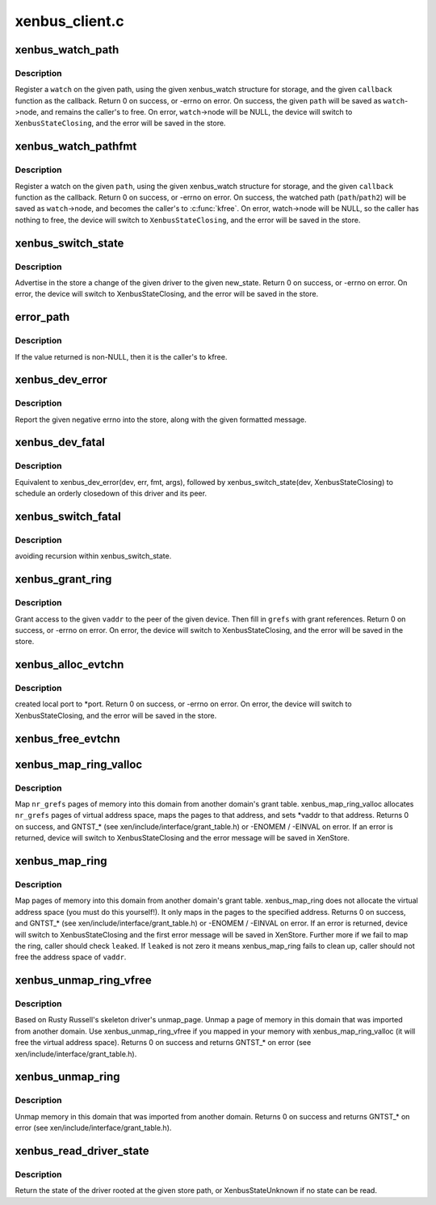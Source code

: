 .. -*- coding: utf-8; mode: rst -*-

===============
xenbus_client.c
===============


.. _`xenbus_watch_path`:

xenbus_watch_path
=================

.. c:function:: int xenbus_watch_path (struct xenbus_device *dev, const char *path, struct xenbus_watch *watch, void (*callback) (struct xenbus_watch *, const char **, unsigned int)

    register a watch

    :param struct xenbus_device \*dev:
        xenbus device

    :param const char \*path:
        path to watch

    :param struct xenbus_watch \*watch:
        watch to register

    :param void (\*callback) (struct xenbus_watch \*, const char \*\*, unsigned int):
        callback to register



.. _`xenbus_watch_path.description`:

Description
-----------

Register a ``watch`` on the given path, using the given xenbus_watch structure
for storage, and the given ``callback`` function as the callback.  Return 0 on
success, or -errno on error.  On success, the given ``path`` will be saved as
``watch``\ ->node, and remains the caller's to free.  On error, ``watch``\ ->node will
be NULL, the device will switch to ``XenbusStateClosing``\ , and the error will
be saved in the store.



.. _`xenbus_watch_pathfmt`:

xenbus_watch_pathfmt
====================

.. c:function:: int xenbus_watch_pathfmt (struct xenbus_device *dev, struct xenbus_watch *watch, void (*callback) (struct xenbus_watch *, const char **, unsigned int, const char *pathfmt,  ...)

    register a watch on a sprintf-formatted path

    :param struct xenbus_device \*dev:
        xenbus device

    :param struct xenbus_watch \*watch:
        watch to register

    :param void (\*callback) (struct xenbus_watch \*, const char \*\*, unsigned int):
        callback to register

    :param const char \*pathfmt:
        format of path to watch

    :param ...:
        variable arguments



.. _`xenbus_watch_pathfmt.description`:

Description
-----------

Register a watch on the given ``path``\ , using the given xenbus_watch
structure for storage, and the given ``callback`` function as the callback.
Return 0 on success, or -errno on error.  On success, the watched path
(\ ``path``\ /\ ``path2``\ ) will be saved as ``watch``\ ->node, and becomes the caller's to
:c:func:`kfree`.  On error, watch->node will be NULL, so the caller has nothing to
free, the device will switch to ``XenbusStateClosing``\ , and the error will be
saved in the store.



.. _`xenbus_switch_state`:

xenbus_switch_state
===================

.. c:function:: int xenbus_switch_state (struct xenbus_device *dev, enum xenbus_state state)

    :param struct xenbus_device \*dev:
        xenbus device

    :param enum xenbus_state state:
        new state



.. _`xenbus_switch_state.description`:

Description
-----------

Advertise in the store a change of the given driver to the given new_state.
Return 0 on success, or -errno on error.  On error, the device will switch
to XenbusStateClosing, and the error will be saved in the store.



.. _`error_path`:

error_path
==========

.. c:function:: char *error_path (struct xenbus_device *dev)

    :param struct xenbus_device \*dev:

        *undescribed*



.. _`error_path.description`:

Description
-----------

If the value returned is non-NULL, then it is the caller's to kfree.



.. _`xenbus_dev_error`:

xenbus_dev_error
================

.. c:function:: void xenbus_dev_error (struct xenbus_device *dev, int err, const char *fmt,  ...)

    :param struct xenbus_device \*dev:
        xenbus device

    :param int err:
        error to report

    :param const char \*fmt:
        error message format

    :param ...:
        variable arguments



.. _`xenbus_dev_error.description`:

Description
-----------

Report the given negative errno into the store, along with the given
formatted message.



.. _`xenbus_dev_fatal`:

xenbus_dev_fatal
================

.. c:function:: void xenbus_dev_fatal (struct xenbus_device *dev, int err, const char *fmt,  ...)

    :param struct xenbus_device \*dev:
        xenbus device

    :param int err:
        error to report

    :param const char \*fmt:
        error message format

    :param ...:
        variable arguments



.. _`xenbus_dev_fatal.description`:

Description
-----------

Equivalent to xenbus_dev_error(dev, err, fmt, args), followed by
xenbus_switch_state(dev, XenbusStateClosing) to schedule an orderly
closedown of this driver and its peer.



.. _`xenbus_switch_fatal`:

xenbus_switch_fatal
===================

.. c:function:: void xenbus_switch_fatal (struct xenbus_device *dev, int depth, int err, const char *fmt,  ...)

    :param struct xenbus_device \*dev:

        *undescribed*

    :param int depth:

        *undescribed*

    :param int err:

        *undescribed*

    :param const char \*fmt:

        *undescribed*

    :param ...:
        variable arguments



.. _`xenbus_switch_fatal.description`:

Description
-----------

avoiding recursion within xenbus_switch_state.



.. _`xenbus_grant_ring`:

xenbus_grant_ring
=================

.. c:function:: int xenbus_grant_ring (struct xenbus_device *dev, void *vaddr, unsigned int nr_pages, grant_ref_t *grefs)

    :param struct xenbus_device \*dev:
        xenbus device

    :param void \*vaddr:
        starting virtual address of the ring

    :param unsigned int nr_pages:
        number of pages to be granted

    :param grant_ref_t \*grefs:
        grant reference array to be filled in



.. _`xenbus_grant_ring.description`:

Description
-----------

Grant access to the given ``vaddr`` to the peer of the given device.
Then fill in ``grefs`` with grant references.  Return 0 on success, or
-errno on error.  On error, the device will switch to
XenbusStateClosing, and the error will be saved in the store.



.. _`xenbus_alloc_evtchn`:

xenbus_alloc_evtchn
===================

.. c:function:: int xenbus_alloc_evtchn (struct xenbus_device *dev, int *port)

    :param struct xenbus_device \*dev:

        *undescribed*

    :param int \*port:

        *undescribed*



.. _`xenbus_alloc_evtchn.description`:

Description
-----------

created local port to \*port.  Return 0 on success, or -errno on error.  On
error, the device will switch to XenbusStateClosing, and the error will be
saved in the store.



.. _`xenbus_free_evtchn`:

xenbus_free_evtchn
==================

.. c:function:: int xenbus_free_evtchn (struct xenbus_device *dev, int port)

    errno on error.

    :param struct xenbus_device \*dev:

        *undescribed*

    :param int port:

        *undescribed*



.. _`xenbus_map_ring_valloc`:

xenbus_map_ring_valloc
======================

.. c:function:: int xenbus_map_ring_valloc (struct xenbus_device *dev, grant_ref_t *gnt_refs, unsigned int nr_grefs, void **vaddr)

    :param struct xenbus_device \*dev:
        xenbus device

    :param grant_ref_t \*gnt_refs:
        grant reference array

    :param unsigned int nr_grefs:
        number of grant references

    :param void \*\*vaddr:
        pointer to address to be filled out by mapping



.. _`xenbus_map_ring_valloc.description`:

Description
-----------

Map ``nr_grefs`` pages of memory into this domain from another
domain's grant table.  xenbus_map_ring_valloc allocates ``nr_grefs``
pages of virtual address space, maps the pages to that address, and
sets \*vaddr to that address.  Returns 0 on success, and GNTST\_\*
(see xen/include/interface/grant_table.h) or -ENOMEM / -EINVAL on
error. If an error is returned, device will switch to
XenbusStateClosing and the error message will be saved in XenStore.



.. _`xenbus_map_ring`:

xenbus_map_ring
===============

.. c:function:: int xenbus_map_ring (struct xenbus_device *dev, grant_ref_t *gnt_refs, unsigned int nr_grefs, grant_handle_t *handles, unsigned long *vaddrs, bool *leaked)

    :param struct xenbus_device \*dev:
        xenbus device

    :param grant_ref_t \*gnt_refs:
        grant reference array

    :param unsigned int nr_grefs:
        number of grant reference

    :param grant_handle_t \*handles:
        pointer to grant handle to be filled

    :param unsigned long \*vaddrs:
        addresses to be mapped to

    :param bool \*leaked:
        fail to clean up a failed map, caller should not free vaddr



.. _`xenbus_map_ring.description`:

Description
-----------

Map pages of memory into this domain from another domain's grant table.
xenbus_map_ring does not allocate the virtual address space (you must do
this yourself!). It only maps in the pages to the specified address.
Returns 0 on success, and GNTST\_\* (see xen/include/interface/grant_table.h)
or -ENOMEM / -EINVAL on error. If an error is returned, device will switch to
XenbusStateClosing and the first error message will be saved in XenStore.
Further more if we fail to map the ring, caller should check ``leaked``\ .
If ``leaked`` is not zero it means xenbus_map_ring fails to clean up, caller
should not free the address space of ``vaddr``\ .



.. _`xenbus_unmap_ring_vfree`:

xenbus_unmap_ring_vfree
=======================

.. c:function:: int xenbus_unmap_ring_vfree (struct xenbus_device *dev, void *vaddr)

    :param struct xenbus_device \*dev:
        xenbus device

    :param void \*vaddr:
        addr to unmap



.. _`xenbus_unmap_ring_vfree.description`:

Description
-----------

Based on Rusty Russell's skeleton driver's unmap_page.
Unmap a page of memory in this domain that was imported from another domain.
Use xenbus_unmap_ring_vfree if you mapped in your memory with
xenbus_map_ring_valloc (it will free the virtual address space).
Returns 0 on success and returns GNTST\_\* on error
(see xen/include/interface/grant_table.h).



.. _`xenbus_unmap_ring`:

xenbus_unmap_ring
=================

.. c:function:: int xenbus_unmap_ring (struct xenbus_device *dev, grant_handle_t *handles, unsigned int nr_handles, unsigned long *vaddrs)

    :param struct xenbus_device \*dev:
        xenbus device

    :param grant_handle_t \*handles:
        grant handle array

    :param unsigned int nr_handles:
        number of handles in the array

    :param unsigned long \*vaddrs:
        addresses to unmap



.. _`xenbus_unmap_ring.description`:

Description
-----------

Unmap memory in this domain that was imported from another domain.
Returns 0 on success and returns GNTST\_\* on error
(see xen/include/interface/grant_table.h).



.. _`xenbus_read_driver_state`:

xenbus_read_driver_state
========================

.. c:function:: enum xenbus_state xenbus_read_driver_state (const char *path)

    :param const char \*path:
        path for driver



.. _`xenbus_read_driver_state.description`:

Description
-----------

Return the state of the driver rooted at the given store path, or
XenbusStateUnknown if no state can be read.


